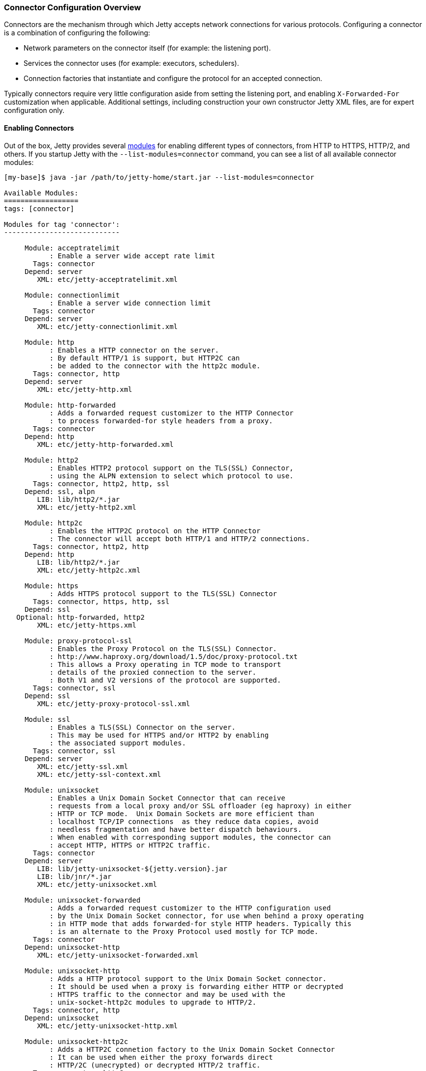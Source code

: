 //
// ========================================================================
// Copyright (c) 1995-2021 Mort Bay Consulting Pty Ltd and others.
//
// This program and the accompanying materials are made available under the
// terms of the Eclipse Public License v. 2.0 which is available at
// https://www.eclipse.org/legal/epl-2.0, or the Apache License, Version 2.0
// which is available at https://www.apache.org/licenses/LICENSE-2.0.
//
// SPDX-License-Identifier: EPL-2.0 OR Apache-2.0
// ========================================================================
//

[[jetty-connectors]]
=== Connector Configuration Overview

Connectors are the mechanism through which Jetty accepts network connections for various protocols.
Configuring a connector is a combination of configuring the following:

* Network parameters on the connector itself (for example: the listening port).
* Services the connector uses (for example: executors, schedulers).
* Connection factories that instantiate and configure the protocol for an accepted connection.

Typically connectors require very little configuration aside from setting the listening port, and enabling `X-Forwarded-For` customization when applicable.
Additional settings, including construction your own constructor Jetty XML files, are for expert configuration only.

==== Enabling Connectors

Out of the box, Jetty provides several link:#startup-modules[modules] for enabling different types of connectors, from HTTP to HTTPS, HTTP/2, and others.
If you startup Jetty with the `--list-modules=connector` command, you can see a list of all available connector modules:

[source,screen,subs="{sub-order}"]
....
[my-base]$ java -jar /path/to/jetty-home/start.jar --list-modules=connector

Available Modules:
==================
tags: [connector]

Modules for tag 'connector':
----------------------------

     Module: acceptratelimit
           : Enable a server wide accept rate limit
       Tags: connector
     Depend: server
        XML: etc/jetty-acceptratelimit.xml

     Module: connectionlimit
           : Enable a server wide connection limit
       Tags: connector
     Depend: server
        XML: etc/jetty-connectionlimit.xml

     Module: http
           : Enables a HTTP connector on the server.
           : By default HTTP/1 is support, but HTTP2C can
           : be added to the connector with the http2c module.
       Tags: connector, http
     Depend: server
        XML: etc/jetty-http.xml

     Module: http-forwarded
           : Adds a forwarded request customizer to the HTTP Connector
           : to process forwarded-for style headers from a proxy.
       Tags: connector
     Depend: http
        XML: etc/jetty-http-forwarded.xml

     Module: http2
           : Enables HTTP2 protocol support on the TLS(SSL) Connector,
           : using the ALPN extension to select which protocol to use.
       Tags: connector, http2, http, ssl
     Depend: ssl, alpn
        LIB: lib/http2/*.jar
        XML: etc/jetty-http2.xml

     Module: http2c
           : Enables the HTTP2C protocol on the HTTP Connector
           : The connector will accept both HTTP/1 and HTTP/2 connections.
       Tags: connector, http2, http
     Depend: http
        LIB: lib/http2/*.jar
        XML: etc/jetty-http2c.xml

     Module: https
           : Adds HTTPS protocol support to the TLS(SSL) Connector
       Tags: connector, https, http, ssl
     Depend: ssl
   Optional: http-forwarded, http2
        XML: etc/jetty-https.xml

     Module: proxy-protocol-ssl
           : Enables the Proxy Protocol on the TLS(SSL) Connector.
           : http://www.haproxy.org/download/1.5/doc/proxy-protocol.txt
           : This allows a Proxy operating in TCP mode to transport
           : details of the proxied connection to the server.
           : Both V1 and V2 versions of the protocol are supported.
       Tags: connector, ssl
     Depend: ssl
        XML: etc/jetty-proxy-protocol-ssl.xml

     Module: ssl
           : Enables a TLS(SSL) Connector on the server.
           : This may be used for HTTPS and/or HTTP2 by enabling
           : the associated support modules.
       Tags: connector, ssl
     Depend: server
        XML: etc/jetty-ssl.xml
        XML: etc/jetty-ssl-context.xml

     Module: unixsocket
           : Enables a Unix Domain Socket Connector that can receive
           : requests from a local proxy and/or SSL offloader (eg haproxy) in either
           : HTTP or TCP mode.  Unix Domain Sockets are more efficient than
           : localhost TCP/IP connections  as they reduce data copies, avoid
           : needless fragmentation and have better dispatch behaviours.
           : When enabled with corresponding support modules, the connector can
           : accept HTTP, HTTPS or HTTP2C traffic.
       Tags: connector
     Depend: server
        LIB: lib/jetty-unixsocket-${jetty.version}.jar
        LIB: lib/jnr/*.jar
        XML: etc/jetty-unixsocket.xml

     Module: unixsocket-forwarded
           : Adds a forwarded request customizer to the HTTP configuration used
           : by the Unix Domain Socket connector, for use when behind a proxy operating
           : in HTTP mode that adds forwarded-for style HTTP headers. Typically this
           : is an alternate to the Proxy Protocol used mostly for TCP mode.
       Tags: connector
     Depend: unixsocket-http
        XML: etc/jetty-unixsocket-forwarded.xml

     Module: unixsocket-http
           : Adds a HTTP protocol support to the Unix Domain Socket connector.
           : It should be used when a proxy is forwarding either HTTP or decrypted
           : HTTPS traffic to the connector and may be used with the
           : unix-socket-http2c modules to upgrade to HTTP/2.
       Tags: connector, http
     Depend: unixsocket
        XML: etc/jetty-unixsocket-http.xml

     Module: unixsocket-http2c
           : Adds a HTTP2C connetion factory to the Unix Domain Socket Connector
           : It can be used when either the proxy forwards direct
           : HTTP/2C (unecrypted) or decrypted HTTP/2 traffic.
       Tags: connector, http2
     Depend: unixsocket-http
        LIB: lib/http2/*.jar
        XML: etc/jetty-unixsocket-http2c.xml

     Module: unixsocket-proxy-protocol
           : Enables the proxy protocol on the Unix Domain Socket Connector
           : http://www.haproxy.org/download/1.5/doc/proxy-protocol.txt
           : This allows information about the proxied connection to be
           : efficiently forwarded as the connection is accepted.
           : Both V1 and V2 versions of the protocol are supported and any
           : SSL properties may be interpreted by the unixsocket-secure
           : module to indicate secure HTTPS traffic. Typically this
           : is an alternate to the forwarded module.
       Tags: connector
     Depend: unixsocket
        XML: etc/jetty-unixsocket-proxy-protocol.xml

     Module: unixsocket-secure
           : Enable a secure request customizer on the HTTP Configuration
           : used by the Unix Domain Socket Connector.
           : This looks for a secure scheme transported either by the
           : unixsocket-forwarded, unixsocket-proxy-protocol or in a
           : HTTP2 request.
       Tags: connector
     Depend: unixsocket-http
        XML: etc/jetty-unixsocket-secure.xml
...
....

To enable a connector, simply activate the associated module.
Below is an example of activating both the `http` and `https` modules in a fresh link:#startup-base-and-home[Jetty base] using the link:#start-vs-startd[start.d directory]:

[source, screen, subs="{sub-order}"]
....
[mybase] java -jar $JETTY_HOME/start.jar --create-startd
MKDIR : ${jetty.base}/start.d
INFO  : Base directory was modified

[mybase] java -jar $JETTY_HOME/start.jar --add-to-start=http,https
INFO  : server          transitively enabled, ini template available with --add-to-start=server
INFO  : http            initialized in ${jetty.base}/start.d/http.ini
INFO  : https           initialized in ${jetty.base}/start.d/https.ini
INFO  : ssl             transitively enabled, ini template available with --add-to-start=ssl
MKDIR : ${jetty.base}/etc
COPY  : ${jetty.home}/modules/ssl/keystore to ${jetty.base}/etc/keystore
INFO  : Base directory was modified
[mybase] tree
.
├── etc
│   └── keystore
└── start.d
    ├── http.ini
    └── https.ini
....

When the `http` and `https` modules were activated, so too were any modules they were dependent on, in this case `server` and `ssl`, as well as any dependencies for those modules, such as the `etc` and `ketystore` directories for `ssl`.

At this point the server has been configured with connectors for both HTTP and HTTPS and can be started:

[source, screen, subs="{sub-order}"]
....
[mybase] java -jar $JETTY_HOME/start.jar
2017-08-31 10:19:58.855:INFO::main: Logging initialized @372ms to org.eclipse.jetty.util.log.StdErrLog
2017-08-31 10:19:59.076:INFO:oejs.Server:main: jetty-{VERSION}
2017-08-31 10:19:59.125:INFO:oejs.AbstractConnector:main: Started ServerConnector@421e98e0{HTTP/1.1,[http/1.1]}{0.0.0.0:8080}
2017-08-31 10:19:59.150:INFO:oejus.SslContextFactory:main: x509=X509@5315b42e(jetty,h=[jetty.eclipse.org],w=[]) for SslContextFactory@2ef9b8bc(file:///var/my-jetty-base/etc/keystore,file:///var/my-jetty-base/etc/keystore)
2017-08-31 10:19:59.151:INFO:oejus.SslContextFactory:main: x509=X509@5d624da6(mykey,h=[],w=[]) for SslContextFactory@2ef9b8bc(file:///var/my-jetty-base/etc/keystore,file:///var/my-jetty-base/etc/keystore)
2017-08-31 10:19:59.273:INFO:oejs.AbstractConnector:main: Started ServerConnector@2b98378d{SSL,[ssl, http/1.1]}{0.0.0.0:8443}
2017-08-31 10:19:59.274:INFO:oejs.Server:main: Started @791ms
....

When modules are enabled, they are loaded with several default options.
These can be changed by editing the associated module ini file in the `start.d` directory (or the associated lines in `server.ini` if your implementation does not use `start.d`).
For example, if we examine the `http.ini` file in our `start.d` directory created above, we will see the following settings:

[source, screen, subs="{sub-order}"]
....
# ---------------------------------------
# Module: http
# Enables a HTTP connector on the server.
# By default HTTP/1 is support, but HTTP2C can
# be added to the connector with the http2c module.
# ---------------------------------------
--module=http

### HTTP Connector Configuration

## Connector host/address to bind to
# jetty.http.host=0.0.0.0

## Connector port to listen on
# jetty.http.port=8080

## Connector idle timeout in milliseconds
# jetty.http.idleTimeout=30000

## Number of acceptors (-1 picks default based on number of cores)
# jetty.http.acceptors=-1

## Number of selectors (-1 picks default based on number of cores)
# jetty.http.selectors=-1

## ServerSocketChannel backlog (0 picks platform default)
# jetty.http.acceptQueueSize=0

## Thread priority delta to give to acceptor threads
# jetty.http.acceptorPriorityDelta=0

## HTTP Compliance: RFC7230, RFC2616, LEGACY
# jetty.http.compliance=RFC7230
....

To make a change to these settings, uncomment the line (by removing the #) and change the property to the desired value.
For example, if you wanted to change the HTTP port to 5231, you would edit the line as follows:

[source, screen, subs="{sub-order}"]
....
...
## Connector port to listen on
jetty.http.port=5231
...
....

Now when the server is started, HTTP connections will enter on port 5231:

[source,screen,subs="{sub-order}"]
....
[my-base]$ java -jar /path/to/jetty-home/start.jar
2017-08-31 10:31:32.955:INFO::main: Logging initialized @366ms to org.eclipse.jetty.util.log.StdErrLog
2017-08-31 10:31:33.109:INFO:oejs.Server:main: jetty-{VERSION}
2017-08-31 10:31:33.146:INFO:oejs.AbstractConnector:main: Started ServerConnector@2ef9b8bc{HTTP/1.1,[http/1.1]}{0.0.0.0:5231}
...
2017-08-31 10:31:33.263:INFO:oejs.Server:main: Started @675ms
....

Every module has their own set of configuration options, and reviewing them all is recommended.
For additional information on the module system, please refer to our documentation on link:#startup-modules[Startup Modules].

____
[NOTE]
Editing these module files is the recommended way to edit the configuration of your server.
Making changes to the associated Jetty XML file for connectors is *not* recommended, and is for advanced users only.
If you do wish to edit Jetty XML, please see our section on managing link:#[Jetty Home and Jetty Base] to ensure your Jetty Home remains a standard of truth for your implementation.
____

==== Limiting Connections

Jetty also provides the means by which to limit connections to the server and/or contexts.
This is provided by two different modules in the distribution.

`connectionlimit`::
Applies a limit to the number of connections.
If this limit is exceeded, new connections are suspended for the time specified (in milliseconds).
`acceptratelimit`::
Limits the rate at which new connections are accepted.
If this limit is exceeded, new connections are suspended for the time specified (in milliseconds).

As with the modules listed above, these can be enabled by adding `--add-to-start=<module-name>` to the command line.

==== Advanced Configuration

Jetty primarily uses a single connector type called link:{JDURL}/org/eclipse/jetty/server/ServerConnector.html[ServerConnector].

Prior to Jetty 9, the type of the connector specified both the protocol and the implementation used; for example, selector-based non blocking I/O vs blocking I/O, or SSL connector vs non-SSL connector.
Jetty 9 has a single selector-based non-blocking I/O connector, and a collection of link:{JDURL}/org/eclipse/jetty/server/ConnectionFactory.html[`ConnectionFactories`] now configure the protocol on the connector.

The standard Jetty distribution comes with the following Jetty XML files that create and configure connectors; you should examine them as you read this section:

link:{GITBROWSEURL}/jetty-server/src/main/config/etc/jetty-http.xml[`jetty-http.xml`]::
  Instantiates a link:{JDURL}/org/eclipse/jetty/server/ServerConnector.html[`ServerConnector`] that accepts HTTP connections (that may be upgraded to WebSocket connections).
link:{GITBROWSEURL}/jetty-server/src/main/config/etc/jetty-ssl.xml[`jetty-ssl.xml`]::
  Instantiates a link:{JDURL}/org/eclipse/jetty/server/ServerConnector.html[`ServerConnector`] that accepts SSL/TLS connections.
  On it's own, this connector is not functional and requires one or more of the following files to also be configured to add  link:{JDURL}/org/eclipse/jetty/server/ConnectionFactory.html[`ConnectionFactories`] to make the connector functional.
link:{GITBROWSEURL}/jetty-server/src/main/config/etc/jetty-https.xml[`jetty-https.xml`]::
  Adds a link:{JDURL}/org/eclipse/jetty/server/HttpConnectionFactory.html[`HttpConnectionFactory`] to the link:{JDURL}/org/eclipse/jetty/server/ServerConnector.html[`ServerConnector`]  configured by `jetty-ssl.xml` which combine to provide support for HTTPS.
link:{GITBROWSEURL}/jetty-server/src/main/config/etc/jetty-http-forwarded.xml[`jetty-http-forwarded.xml`]::
  Adds a link:{JDURL}/org/eclipse/jetty/server/ForwardedRequestCustomizer.html[`ForwardedRequestCustomizer`]to the HTTP Connector to process forwarded-for style headers from a proxy.
link:{GITBROWSEURL}/jetty-http2/http2-server/src/main/config/etc/jetty-http2.xml[`jetty-http2.xml`]::
  Adds a link:{JDURL}/org/eclipse/jetty/http2/server/HTTP2ServerConnectionFactory.html[`Http2ServerConnectionFactory`] to the  link:{JDURL}/org/eclipse/jetty/server/ServerConnector.html[`ServerConnector`] configured by `jetty-ssl.xml` to support the http2 protocol.
link:{GITBROWSEURL}/jetty-alpn/jetty-alpn-server/src/main/config/etc/jetty-alpn.xml[`jetty-alpn.xml`]::
  Adds an link:{JDURL}/org/eclipse/jetty/alpn/server/ALPNServerConnectionFactory.html[`ALPNServerConnectionFactory`] to the link:{JDURL}/org/eclipse/jetty/server/ServerConnector.html[`ServerConnector`] configured by `jetty-ssl.xml` which allows the one SSL connector to support multiple protocols with the ALPN extension used to select the protocol to be used for each connection.

==== Constructing a ServerConnector

The services a link:{JDURL}/org/eclipse/jetty/server/ServerConnector.html[`ServerConnector`] instance uses are set by constructor injection and once instantiated cannot be changed.
Many of the services may be defaulted with null or 0 values so that a reasonable default is used, thus for most purposes only the Server and the connection factories need to be passed to the connector constructor. In Jetty XML (that is, in link:{GITBROWSEURL}/jetty-server/src/main/config/etc/jetty-http.xml[`jetty-http.xml`]) you can do this by:

[source, xml, subs="{sub-order}"]
----
<New class="org.eclipse.jetty.server.ServerConnector">
  <Arg name="server"><Ref refid="Server" /></Arg>
  <Arg name="factories">
    <Array type="org.eclipse.jetty.server.ConnectionFactory">
      <!-- insert one or more factories here -->
    </Array>
  </Arg>
  <!-- set connector fields here -->
</New>
----

You can see the other arguments that can be passed when constructing a `ServerConnector` in the link:{JDURL}/org/eclipse/jetty/server/ServerConnector.html#ServerConnector%28org.eclipse.jetty.server.Server,%20java.util.concurrent.Executor,%20org.eclipse.jetty.util.thread.Scheduler,%20org.eclipse.jetty.io.ByteBufferPool,%20int,%20int,%20org.eclipse.jetty.server.ConnectionFactory...%29[Javadoc].
Typically the defaults are sufficient for almost all deployments.

[[jetty-connectors-network-settings]]
==== Network Settings

You can configure connector network settings by calling setters on the connector before it is started.
For example, you can set the port with the Jetty XML:

[source, xml, subs="{sub-order}"]
----
<New class="org.eclipse.jetty.server.ServerConnector">
  <Arg name="server"><Ref refid="Server" /></Arg>
  <Arg name="factories"><!-- insert one or more factories here --></Arg>

  <Set name="port">8080</Set>
</New>
----

Values in Jetty XML can also be parameterized so that they may be passed from property files or set on the command line.
Thus typically the port is set within Jetty XML, but uses the `Property` element to be customizable:

[source, xml, subs="{sub-order}"]
----
<New class="org.eclipse.jetty.server.ServerConnector">
  <Arg name="server"><Ref refid="Server" /></Arg>
  <Arg name="factories"><!-- insert one or more factories here --></Arg>

  <Set name="port"><Property name="jetty.http.port" default="8080"/></Set>
</New>
----

The network settings available for configuration on the link:{JDURL}/org/eclipse/jetty/server/ServerConnector.html[`ServerConnector`] include:

.Connector Configuration
[width="100%",cols="22%,78%",options="header",]
|=======================================================================
|Field |Description
|host |The network interface this connector binds to as an IP address or a hostname.
If null or 0.0.0.0, bind to all interfaces.

|port |The configured port for the connector or 0 a random available port may be used (selected port available via `getLocalPort()`).

|idleTimeout |The time in milliseconds that the connection can be idle before it is closed.

|defaultProtocol |The name of the default protocol used to select a `ConnectionFactory` instance. This defaults to the first `ConnectionFactory` added to the connector.

|stopTimeout |The time in milliseconds to wait before gently stopping a connector.

|acceptQueueSize |The size of the pending connection backlog.
The exact interpretation is JVM and operating system specific and you can ignore it.
Higher values allow more connections to wait pending an acceptor thread.
Because the exact interpretation is deployment dependent, it is best to keep this value as the default unless there is a specific connection issue for a specific OS that you need to address.

|reuseAddress |Allow the server socket to be rebound even if in http://www.ssfnet.org/Exchange/tcp/tcpTutorialNotes.html[TIME_WAIT].
For servers it is typically OK to leave this as the default true.
|=======================================================================

[[jetty-connectors-http-configuration]]
==== HTTP Configuration

The link:{JDURL}/org/eclipse/jetty/server/HttpConfiguration.html[`HttpConfiguration`] class holds the configuration for link:{JDURL}/org/eclipse/jetty/server/HttpChannel.html[`HttpChannel`]s, which you can create 1:1 with each HTTP connection or 1:n on a multiplexed HTTP/2 connection.
Thus a `HttpConfiguration` object is injected into both the HTTP and HTTP/2 connection factories.
To avoid duplicate configuration, the standard Jetty distribution creates the common `HttpConfiguration` instance in link:{GITBROWSEURL}/jetty-server/src/main/config/etc/jetty.xml[`jetty.xml`], which is a `Ref` element then used in link:{GITBROWSEURL}/jetty-server/src/main/config/etc/jetty-http.xml[`jetty-http.xml`], link:{GITBROWSEURL}/jetty-server/src/main/config/etc/jetty-https.xml[`jetty-https.xml`] and in link:{GITBROWSEURL}/jetty-http2/http2-server/src/main/config/etc/jetty-http2.xml[`jetty-http2.xml`].

A typical configuration of link:{JDURL}/org/eclipse/jetty/server/HttpConfiguration.html[HttpConfiguration] is:

[source, xml, subs="{sub-order}"]
----
<New id="httpConfig" class="org.eclipse.jetty.server.HttpConfiguration">
  <Set name="secureScheme">https</Set>
  <Set name="securePort"><Property name="jetty.ssl.port" default="8443" /></Set>
  <Set name="outputBufferSize">32768</Set>
  <Set name="requestHeaderSize">8192</Set>
  <Set name="responseHeaderSize">8192</Set>
</New>
----

This example HttpConfiguration may be used by reference to the ID "`httpConfig`":

[source, xml, subs="{sub-order}"]
----
<Call name="addConnector">
  <Arg>
    <New class="org.eclipse.jetty.server.ServerConnector">
      <Arg name="server"><Ref refid="Server" /></Arg>
      <Arg name="factories">
        <Array type="org.eclipse.jetty.server.ConnectionFactory">
          <Item>
            <New class="org.eclipse.jetty.server.HttpConnectionFactory">
              <Arg name="config"><Ref refid="httpConfig" /></Arg>
            </New>
          </Item>
        </Array>
      </Arg>
      <!-- ... -->
    </New>
  </Arg>
</Call>
----

This same `httpConfig` is referenced by the link:{JDURL}/org/eclipse/jetty/server/handler/SecuredRedirectHandler.html[`SecuredRedirectHandler`] when redirecting secure requests.
Please note that if your `httpConfig` does not include a `secureScheme` or `securePort` or there is no `HttpConfiguration` present these types of secured requests will be returned a `403` error.

For SSL-based connectors (in `jetty-https.xml` and `jetty-http2.xml`), the common "`httpConfig`" instance is used as the basis to create an SSL specific configuration with ID "`sslHttpConfig`":

[source, xml, subs="{sub-order}"]
----
<New id="sslHttpConfig" class="org.eclipse.jetty.server.HttpConfiguration">
  <Arg><Ref refid="httpConfig"/></Arg>
  <Call name="addCustomizer">
    <Arg><New class="org.eclipse.jetty.server.SecureRequestCustomizer"/></Arg>
  </Call>
</New>
----

This adds a `SecureRequestCustomizer` which adds SSL Session IDs and certificate information as request attributes.

==== SSL Context Configuration

The SSL/TLS connectors for HTTPS and HTTP/2 require a certificate to establish a secure connection.
Jetty holds certificates in standard JVM keystores and are configured as keystore and truststores on a link:{JDURL}/org/eclipse/jetty/util/ssl/SslContextFactory.Server.html[`SslContextFactory.Server`] instance that is injected into an link:{JDURL}/org/eclipse/jetty/server/SslConnectionFactory.html[`SslConnectionFactory`] instance.
An example using the keystore distributed with Jetty (containing a self signed test certificate) is in link:{GITBROWSEURL}/jetty-server/src/main/config/etc/jetty-https.xml[`jetty-https.xml`].
Read more about SSL keystores in link:#configuring-ssl[Configuring SSL].

==== Proxy / Load Balancer Connection Configuration

Often a Connector needs to be configured to accept connections from an intermediary such as a Reverse Proxy and/or Load Balancer deployed in front of the server.
In such environments, the TCP/IP connection terminating on the server does not originate from the client, but from the intermediary, so that the Remote IP and port number can be reported incorrectly in logs and in some circumstances the incorrect server address and port may be used.

Thus Intermediaries typically implement one of several de facto standards to communicate to the server information about the original client connection terminating on the intermediary.
Jetty supports the `X-Forwarded-For` header and the http://www.haproxy.org/download/1.5/doc/proxy-protocol.txt[Proxy Protocol] mechanisms as described below.

____
[NOTE]
The XML files in the Jetty distribution contain commented out examples of both the `X-Forwarded-For` and http://www.haproxy.org/download/1.5/doc/proxy-protocol.txt[Proxy Protocol] mechanisms.
When using those examples, it is recommended that the XML in the Jetty distribution is not edited.
Rather the files should be copied into a Jetty base directory and then modified.
____

===== X-Forward-for Configuration

The `X-Forwarded-for` header and associated headers are a de facto standard where intermediaries add HTTP headers to each request they forward to describe the originating connection.
These headers can be interpreted by an instance of link:{JDURL}/org/eclipse/jetty/server/ForwardedRequestCustomizer.html[`ForwardedRequestCustomizer`] which can be added to a `HttpConfiguration` as follows:

[source, xml, subs="{sub-order}"]
----
<New id="httpConfig" class="org.eclipse.jetty.server.HttpConfiguration">
  <Set name="outputBufferSize">32768</Set>
  <Set name="requestHeaderSize">8192</Set>
  <Set name="responseHeaderSize">8192</Set>

  <Call name="addCustomizer">
    <Arg><New class="org.eclipse.jetty.server.ForwardedRequestCustomizer"/></Arg>
  </Call>
</New>
----

===== Proxy Protocol

The http://www.haproxy.org/download/1.5/doc/proxy-protocol.txt[Proxy Protocol] is the _de facto_ standard created by HAProxy and used by environments such as Amazon Elastic Cloud.
This mechanism is independent of any protocol, so it can be used for HTTP2, TLS etc.
The information about the client connection is sent as a small data frame on each newly established connection.
In Jetty, this protocol can be handled by the link:{JDURL}/org/eclipse/jetty/server/ProxyConnectionFactory.html[`ProxyConnectionFactory`] which parses the data frame and then instantiates the next `ConnectionFactory` on the connection with an end point that has been customized with the data obtained about the original client connection.
The connection factory can be added to any link:{JDURL}/org/eclipse/jetty/server/ServerConnector.html[`ServerConnector`] and should be the first link:{JDURL}/org/eclipse/jetty/server/ConnectionFactory.html[`ConnectionFactory`].

An example of adding the factory to a HTTP connector is shown below:

[source, xml, subs="{sub-order}"]
----
<Call name="addConnector">
  <Arg>
    <New class="org.eclipse.jetty.server.ServerConnector">
      <Arg name="server"><Ref refid="Server" /></Arg>
      <Arg name="factories">
        <Array type="org.eclipse.jetty.server.ConnectionFactory">
          <Item>
            <New class="org.eclipse.jetty.server.ProxyConnectionFactory"/>
          </Item>
          <Item>
            <New class="org.eclipse.jetty.server.HttpConnectionFactory">
              <Arg name="config"><Ref refid="httpConfig" /></Arg>
            </New>
          </Item>
        </Array>
      </Arg>
      <Set name="host"><Property name="jetty.host" /></Set>
      <Set name="port"><Property name="jetty.http.port" default="80" /></Set>
    </New>
  </Arg>
</Call>
----
